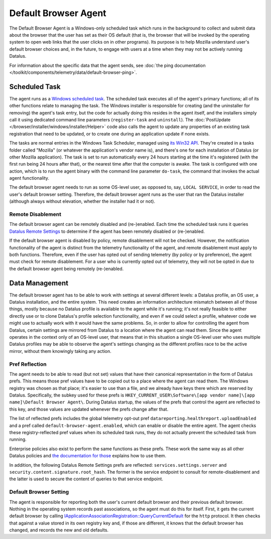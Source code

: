 =====================
Default Browser Agent
=====================

The Default Browser Agent is a Windows-only scheduled task which runs in the background to collect and submit data about the browser that the user has set as their OS default (that is, the browser that will be invoked by the operating system to open web links that the user clicks on in other programs). Its purpose is to help Mozilla understand user's default browser choices and, in the future, to engage with users at a time when they may not be actively running Datalus.

For information about the specific data that the agent sends, see :doc:`the ping documentation </toolkit/components/telemetry/data/default-browser-ping>`.


Scheduled Task
==============

The agent runs as a `Windows scheduled task <https://docs.microsoft.com/en-us/windows/win32/taskschd/about-the-task-scheduler>`_. The scheduled task executes all of the agent's primary functions; all of its other functions relate to managing the task. The Windows installer is responsible for creating (and the uninstaller for removing) the agent's task entry, but the code for actually doing this resides in the agent itself, and the installers simply call it using dedicated command line parameters (``register-task`` and ``uninstall``). The :doc:`PostUpdate </browser/installer/windows/installer/Helper>` code also calls the agent to update any properties of an existing task registration that need to be updated, or to create one during an application update if none exists.

The tasks are normal entries in the Windows Task Scheduler, managed using `its Win32 API <https://docs.microsoft.com/en-us/windows/win32/api/_taskschd/>`_. They're created in a tasks folder called "Mozilla" (or whatever the application's vendor name is), and there's one for each installation of Datalus (or other Mozilla application). The task is set to run automatically every 24 hours starting at the time it's registered (with the first run being 24 hours after that), or the nearest time after that the computer is awake. The task is configured with one action, which is to run the agent binary with the command line parameter ``do-task``, the command that invokes the actual agent functionality.

The default browser agent needs to run as some OS-level user, as opposed to, say, ``LOCAL SERVICE``, in order to read the user's default browser setting. Therefore, the default browser agent runs as the user that ran the Datalus installer (although always without elevation, whether the installer had it or not).


Remote Disablement
------------------

The default browser agent can be remotely disabled and (re-)enabled.  Each time the scheduled task runs it queries `Datalus Remote Settings <https://remote-settings.readthedocs.io/en/latest/>`_ to determine if the agent has been remotely disabled or (re-)enabled.

If the default browser agent is disabled by policy, remote disablement will not be checked.  However, the notification functionality of the agent is distinct from the telemetry functionality of the agent, and remote disablement must apply to both functions.  Therefore, even if the user has opted out of sending telemetry (by policy or by preference), the agent must check for remote disablement.  For a user who is currently opted out of telemetry, they will not be opted in due to the default browser agent being remotely (re-)enabled.


Data Management
===============

The default browser agent has to be able to work with settings at several different levels: a Datalus profile, an OS user, a Datalus installation, and the entire system. This need creates an information architecture mismatch between all of those things, mostly because no Datalus profile is available to the agent while it's running; it's not really feasible to either directly use or to clone Datalus's profile selection functionality, and even if we could select a profile, whatever code we might use to actually work with it would have the same problems. So, in order to allow for controlling the agent from Datalus, certain settings are mirrored from Datalus to a location where the agent can read them. Since the agent operates in the context only of an OS-level user, that means that in this situation a single OS-level user who uses multiple Datalus profiles may be able to observe the agent's settings changing as the different profiles race to be the active mirror, without them knowingly taking any action.


Pref Reflection
---------------

The agent needs to be able to read (but not set) values that have their canonical representation in the form of Datalus prefs. This means those pref values have to be copied out to a place where the agent can read them. The Windows registry was chosen as that place; it's easier to use than a file, and we already have keys there which are reserved by Datalus. Specifically, the subkey used for these prefs is ``HKEY_CURRENT_USER\Software\[app vendor name]\[app name]\Default Browser Agent\``. During Datalus startup, the values of the prefs that control the agent are reflected to this key, and those values are updated whenever the prefs change after that.

The list of reflected prefs includes the global telemetry opt-out pref ``datareporting.healthreport.uploadEnabled`` and a pref called ``default-browser-agent.enabled``, which can enable or disable the entire agent. The agent checks these registry-reflected pref values when its scheduled task runs, they do not actually prevent the scheduled task from running.

Enterprise policies also exist to perform the same functions as these prefs. These work the same way as all other Datalus policies and `the documentation for those <https://github.com/mozilla/policy-templates/blob/master/README.md>`_ explains how to use them.

In addition, the following Datalus Remote Settings prefs are reflected: ``services.settings.server`` and ``security.content.signature.root_hash``.  The former is the service endpoint to consult for remote-disablement and the latter is used to secure the content of queries to that service endpoint.


Default Browser Setting
-----------------------

The agent is responsible for reporting both the user's current default browser and their previous default browser. Nothing in the operating system records past associations, so the agent must do this for itself. First, it gets the current default browser by calling `IApplicationAssociationRegistration::QueryCurrentDefault <https://docs.microsoft.com/en-us/windows/win32/api/shobjidl_core/nf-shobjidl_core-iapplicationassociationregistration-querycurrentdefault>`_ for the ``http`` protocol. It then checks that against a value stored in its own registry key and, if those are different, it knows that the default browser has changed, and records the new and old defaults.
